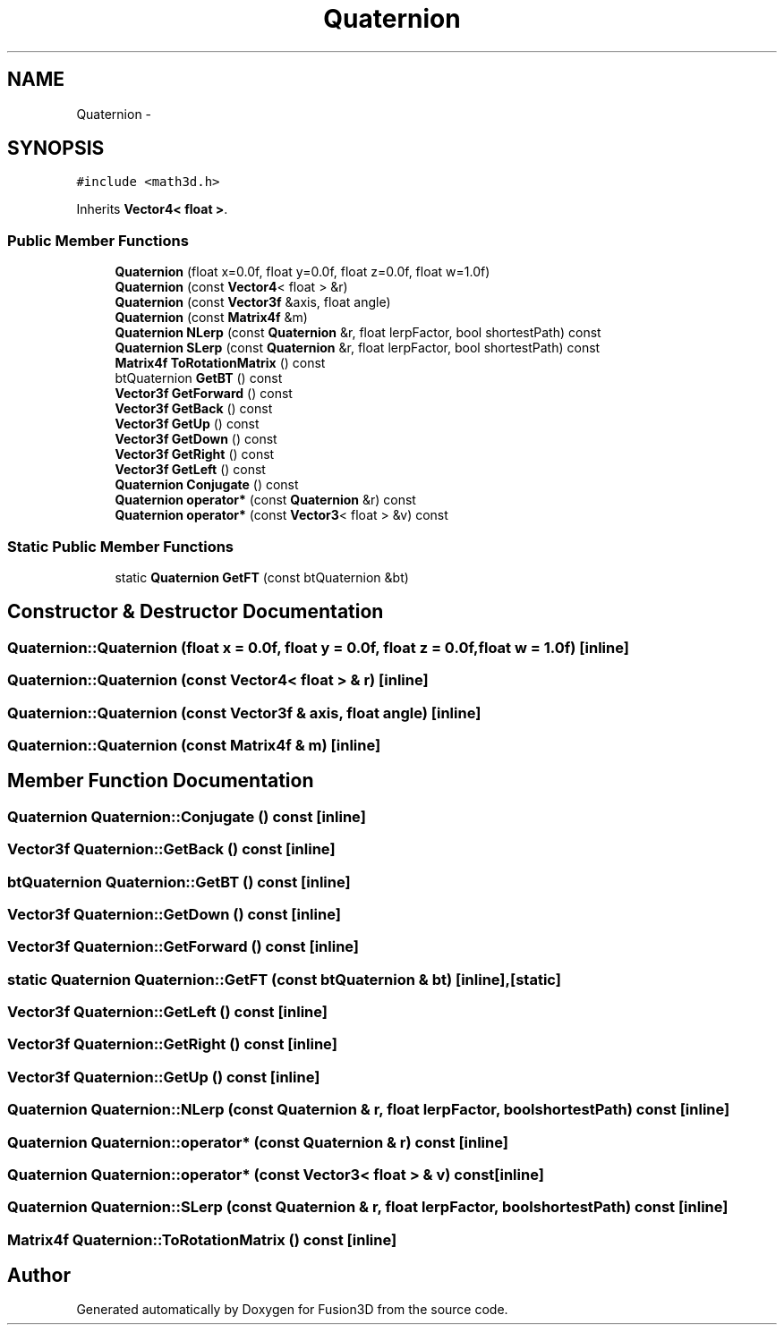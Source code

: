.TH "Quaternion" 3 "Tue Nov 24 2015" "Version 0.0.0.1" "Fusion3D" \" -*- nroff -*-
.ad l
.nh
.SH NAME
Quaternion \- 
.SH SYNOPSIS
.br
.PP
.PP
\fC#include <math3d\&.h>\fP
.PP
Inherits \fBVector4< float >\fP\&.
.SS "Public Member Functions"

.in +1c
.ti -1c
.RI "\fBQuaternion\fP (float x=0\&.0f, float y=0\&.0f, float z=0\&.0f, float w=1\&.0f)"
.br
.ti -1c
.RI "\fBQuaternion\fP (const \fBVector4\fP< float > &r)"
.br
.ti -1c
.RI "\fBQuaternion\fP (const \fBVector3f\fP &axis, float angle)"
.br
.ti -1c
.RI "\fBQuaternion\fP (const \fBMatrix4f\fP &m)"
.br
.ti -1c
.RI "\fBQuaternion\fP \fBNLerp\fP (const \fBQuaternion\fP &r, float lerpFactor, bool shortestPath) const "
.br
.ti -1c
.RI "\fBQuaternion\fP \fBSLerp\fP (const \fBQuaternion\fP &r, float lerpFactor, bool shortestPath) const "
.br
.ti -1c
.RI "\fBMatrix4f\fP \fBToRotationMatrix\fP () const "
.br
.ti -1c
.RI "btQuaternion \fBGetBT\fP () const "
.br
.ti -1c
.RI "\fBVector3f\fP \fBGetForward\fP () const "
.br
.ti -1c
.RI "\fBVector3f\fP \fBGetBack\fP () const "
.br
.ti -1c
.RI "\fBVector3f\fP \fBGetUp\fP () const "
.br
.ti -1c
.RI "\fBVector3f\fP \fBGetDown\fP () const "
.br
.ti -1c
.RI "\fBVector3f\fP \fBGetRight\fP () const "
.br
.ti -1c
.RI "\fBVector3f\fP \fBGetLeft\fP () const "
.br
.ti -1c
.RI "\fBQuaternion\fP \fBConjugate\fP () const "
.br
.ti -1c
.RI "\fBQuaternion\fP \fBoperator*\fP (const \fBQuaternion\fP &r) const "
.br
.ti -1c
.RI "\fBQuaternion\fP \fBoperator*\fP (const \fBVector3\fP< float > &v) const "
.br
.in -1c
.SS "Static Public Member Functions"

.in +1c
.ti -1c
.RI "static \fBQuaternion\fP \fBGetFT\fP (const btQuaternion &bt)"
.br
.in -1c
.SH "Constructor & Destructor Documentation"
.PP 
.SS "Quaternion::Quaternion (float x = \fC0\&.0f\fP, float y = \fC0\&.0f\fP, float z = \fC0\&.0f\fP, float w = \fC1\&.0f\fP)\fC [inline]\fP"

.SS "Quaternion::Quaternion (const \fBVector4\fP< float > & r)\fC [inline]\fP"

.SS "Quaternion::Quaternion (const \fBVector3f\fP & axis, float angle)\fC [inline]\fP"

.SS "Quaternion::Quaternion (const \fBMatrix4f\fP & m)\fC [inline]\fP"

.SH "Member Function Documentation"
.PP 
.SS "\fBQuaternion\fP Quaternion::Conjugate () const\fC [inline]\fP"

.SS "\fBVector3f\fP Quaternion::GetBack () const\fC [inline]\fP"

.SS "btQuaternion Quaternion::GetBT () const\fC [inline]\fP"

.SS "\fBVector3f\fP Quaternion::GetDown () const\fC [inline]\fP"

.SS "\fBVector3f\fP Quaternion::GetForward () const\fC [inline]\fP"

.SS "static \fBQuaternion\fP Quaternion::GetFT (const btQuaternion & bt)\fC [inline]\fP, \fC [static]\fP"

.SS "\fBVector3f\fP Quaternion::GetLeft () const\fC [inline]\fP"

.SS "\fBVector3f\fP Quaternion::GetRight () const\fC [inline]\fP"

.SS "\fBVector3f\fP Quaternion::GetUp () const\fC [inline]\fP"

.SS "\fBQuaternion\fP Quaternion::NLerp (const \fBQuaternion\fP & r, float lerpFactor, bool shortestPath) const\fC [inline]\fP"

.SS "\fBQuaternion\fP Quaternion::operator* (const \fBQuaternion\fP & r) const\fC [inline]\fP"

.SS "\fBQuaternion\fP Quaternion::operator* (const \fBVector3\fP< float > & v) const\fC [inline]\fP"

.SS "\fBQuaternion\fP Quaternion::SLerp (const \fBQuaternion\fP & r, float lerpFactor, bool shortestPath) const\fC [inline]\fP"

.SS "\fBMatrix4f\fP Quaternion::ToRotationMatrix () const\fC [inline]\fP"


.SH "Author"
.PP 
Generated automatically by Doxygen for Fusion3D from the source code\&.
